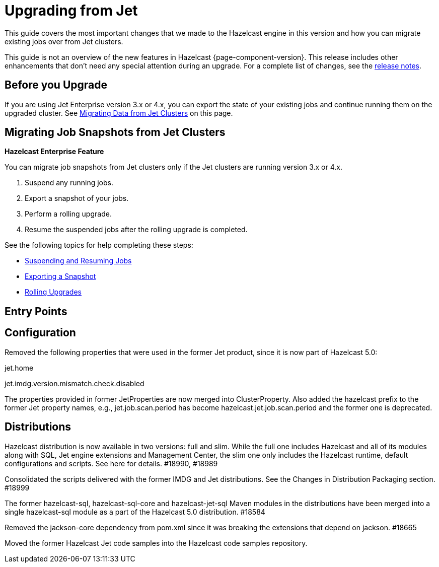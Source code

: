 = Upgrading from Jet
:description: This guide covers the most important changes that we made to the Hazelcast engine in this version and how you can migrate existing jobs over from Jet clusters.

{description}

This guide is not an overview of the new features in Hazelcast {page-component-version}. This release includes other enhancements that don't need any special attention during an upgrade. For a complete list of changes, see the xref:ROOT:release-notes.adoc[release notes].

== Before you Upgrade

If you are using Jet Enterprise version 3.x or 4.x, you can export the state of your existing jobs and continue running them on the upgraded cluster. See <<migrating-data-from-jet-clusters, Migrating Data from Jet Clusters>> on this page.

== Migrating Job Snapshots from Jet Clusters

[blue]*Hazelcast Enterprise Feature*

You can migrate job snapshots from Jet clusters only if the Jet clusters are running version 3.x or 4.x.

. Suspend any running jobs.
. Export a snapshot of your jobs.
. Perform a rolling upgrade.
. Resume the suspended jobs after the rolling upgrade is completed.

See the following topics for help completing these steps:

* xref:pipelines:job-management.adoc#suspending-and-resuming-jobs[Suspending and Resuming Jobs]
* xref:pipelines:job-update.adoc#exporting-a-snapshot[Exporting a Snapshot]
* xref:maintain-cluster:rolling-upgrades.adoc[Rolling Upgrades]

== Entry Points

== Configuration

Removed the following properties that were used in the former Jet product, since it is now part of Hazelcast 5.0:

jet.home

jet.imdg.version.mismatch.check.disabled

The properties provided in former JetProperties are now merged into ClusterProperty. Also added the hazelcast prefix to the former Jet property names, e.g., jet.job.scan.period has become hazelcast.jet.job.scan.period and the former one is deprecated.

== Distributions

Hazelcast distribution is now available in two versions: full and slim. While the full one includes Hazelcast and all of its modules along with SQL, Jet engine extensions and Management Center, the slim one only includes the Hazelcast runtime, default configurations and scripts. See here for details. #18990, #18989

Consolidated the scripts delivered with the former IMDG and Jet distributions. See the Changes in Distribution Packaging section. #18999

The former hazelcast-sql, hazelcast-sql-core and hazelcast-jet-sql Maven modules in the distributions have been merged into a single hazelcast-sql module as a part of the Hazelcast 5.0 distribution. #18584

Removed the jackson-core dependency from pom.xml since it was breaking the extensions that depend on jackson. #18665

Moved the former Hazelcast Jet code samples into the Hazelcast code samples repository.